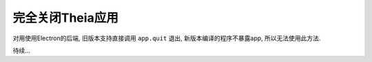 =================================
完全关闭Theia应用
=================================


.. post:: 2024-03-08 23:31:08
  :tags: 框架, theia, 问题
  :category: 前端
  :author: YanQue
  :location: CD
  :language: zh-cn


对用使用Electron的后端, 旧版本支持直接调用 ``app.quit`` 退出,
新版本编译的程序不暴露app, 所以无法使用此方法.

.. 找了很久发现Thia有个 ``ApplicationShell``, 可以通过它来退出本身及所有子进程.

.. 代码:\:

..   import { injectable, inject } from 'inversify';
..   import { ApplicationShell } from '@theia/core/lib/browser';

..   @injectable()
..   export class MyService {

..     constructor(@inject(ApplicationShell) private readonly shell: ApplicationShell) {}

..     async closeApp() {
..       await this.shell.close();
..     }

..   }

.. 错了, 这个只能浏览器用, 不支持Electron.

待续...





